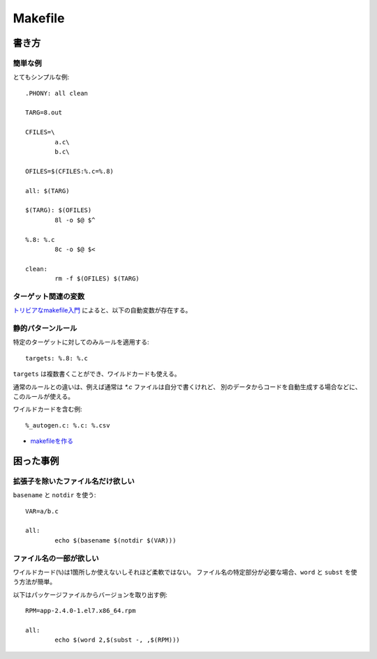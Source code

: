 ========
Makefile
========

.. highlight:: makefile

書き方
======

簡単な例
--------

とてもシンプルな例::

	.PHONY: all clean

	TARG=8.out

	CFILES=\
		a.c\
		b.c\

	OFILES=$(CFILES:%.c=%.8)

	all: $(TARG)

	$(TARG): $(OFILES)
		8l -o $@ $^

	%.8: %.c
		8c -o $@ $<

	clean:
		rm -f $(OFILES) $(TARG)

ターゲット関連の変数
--------------------

`トリビアなmakefile入門 <http://www.jsk.t.u-tokyo.ac.jp/~k-okada/makefile/>`_
によると、以下の自動変数が存在する。

====== ==========================================================
変数名 説明
====== ==========================================================
``$@`` ターゲットファイル名
``$%`` ターゲットがアーカイブメンバだったときのターゲットメンバ名
``$<`` 最初の依存するファイルの名前
``$?`` ターゲットより新しいすべての依存するファイル名
``$^`` すべての依存するファイルの名前
``$+`` Makefileと同じ順番の依存するファイルの名前
``$*`` サフィックスを除いたターゲットの名前
====== =========================================================

静的パターンルール
------------------

特定のターゲットに対してのみルールを適用する::

	targets: %.8: %.c

``targets`` は複数書くことができ、ワイルドカードも使える。

通常のルールとの違いは、例えば通常は *\*.c* ファイルは自分で書くけれど、
別のデータからコードを自動生成する場合などに、このルールが使える。

ワイルドカードを含む例::

	%_autogen.c: %.c: %.csv

* `makefileを作る <http://te2u.hatenablog.jp/entry/2013/11/09/132529>`_

困った事例
==========

拡張子を除いたファイル名だけ欲しい
----------------------------------

``basename`` と ``notdir`` を使う::

	VAR=a/b.c

	all:
		echo $(basename $(notdir $(VAR)))

ファイル名の一部が欲しい
------------------------

ワイルドカード(``%``)は1箇所しか使えないしそれほど柔軟ではない。
ファイル名の特定部分が必要な場合、``word`` と ``subst`` を使う方法が簡単。

以下はパッケージファイルからバージョンを取り出す例::

	RPM=app-2.4.0-1.el7.x86_64.rpm

	all:
		echo $(word 2,$(subst -, ,$(RPM)))

